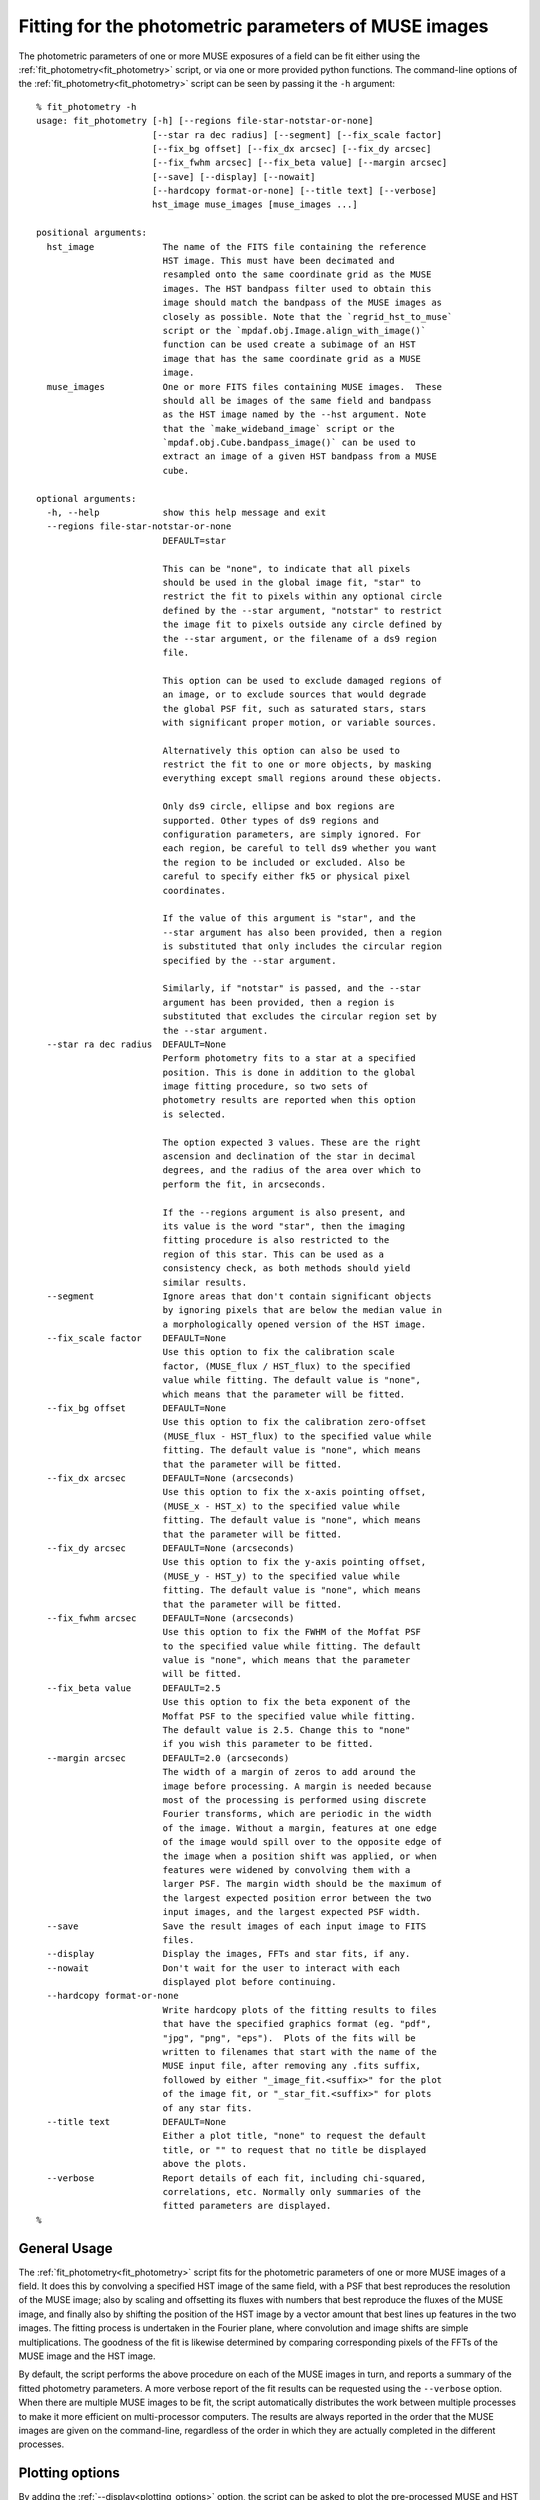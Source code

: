 .. _fit_photometry:

Fitting for the photometric parameters of MUSE images
=====================================================

The photometric parameters of one or more MUSE exposures of a field
can be fit either using the :ref:`fit_photometry<fit_photometry>` script, or via one or
more provided python functions. The command-line options of the
:ref:`fit_photometry<fit_photometry>` script can be seen by passing it the ``-h`` argument::

  % fit_photometry -h
  usage: fit_photometry [-h] [--regions file-star-notstar-or-none]
                        [--star ra dec radius] [--segment] [--fix_scale factor]
                        [--fix_bg offset] [--fix_dx arcsec] [--fix_dy arcsec]
                        [--fix_fwhm arcsec] [--fix_beta value] [--margin arcsec]
                        [--save] [--display] [--nowait]
                        [--hardcopy format-or-none] [--title text] [--verbose]
                        hst_image muse_images [muse_images ...]

  positional arguments:
    hst_image             The name of the FITS file containing the reference
                          HST image. This must have been decimated and
                          resampled onto the same coordinate grid as the MUSE
                          images. The HST bandpass filter used to obtain this
                          image should match the bandpass of the MUSE images as
                          closely as possible. Note that the `regrid_hst_to_muse`
                          script or the `mpdaf.obj.Image.align_with_image()`
                          function can be used create a subimage of an HST
                          image that has the same coordinate grid as a MUSE
                          image.
    muse_images           One or more FITS files containing MUSE images.  These
                          should all be images of the same field and bandpass
                          as the HST image named by the --hst argument. Note
                          that the `make_wideband_image` script or the
                          `mpdaf.obj.Cube.bandpass_image()` can be used to
                          extract an image of a given HST bandpass from a MUSE
                          cube.

  optional arguments:
    -h, --help            show this help message and exit
    --regions file-star-notstar-or-none
                          DEFAULT=star

                          This can be "none", to indicate that all pixels
                          should be used in the global image fit, "star" to
                          restrict the fit to pixels within any optional circle
                          defined by the --star argument, "notstar" to restrict
                          the image fit to pixels outside any circle defined by
                          the --star argument, or the filename of a ds9 region
                          file.

                          This option can be used to exclude damaged regions of
                          an image, or to exclude sources that would degrade
                          the global PSF fit, such as saturated stars, stars
                          with significant proper motion, or variable sources.

                          Alternatively this option can also be used to
                          restrict the fit to one or more objects, by masking
                          everything except small regions around these objects.

                          Only ds9 circle, ellipse and box regions are
                          supported. Other types of ds9 regions and
                          configuration parameters, are simply ignored. For
                          each region, be careful to tell ds9 whether you want
                          the region to be included or excluded. Also be
                          careful to specify either fk5 or physical pixel
                          coordinates.

                          If the value of this argument is "star", and the
                          --star argument has also been provided, then a region
                          is substituted that only includes the circular region
                          specified by the --star argument.

                          Similarly, if "notstar" is passed, and the --star
                          argument has been provided, then a region is
                          substituted that excludes the circular region set by
                          the --star argument.
    --star ra dec radius  DEFAULT=None
                          Perform photometry fits to a star at a specified
                          position. This is done in addition to the global
                          image fitting procedure, so two sets of
                          photometry results are reported when this option
                          is selected.

                          The option expected 3 values. These are the right
                          ascension and declination of the star in decimal
                          degrees, and the radius of the area over which to
                          perform the fit, in arcseconds.

                          If the --regions argument is also present, and
                          its value is the word "star", then the imaging
                          fitting procedure is also restricted to the
                          region of this star. This can be used as a
                          consistency check, as both methods should yield
                          similar results.
    --segment             Ignore areas that don't contain significant objects
                          by ignoring pixels that are below the median value in
                          a morphologically opened version of the HST image.
    --fix_scale factor    DEFAULT=None
                          Use this option to fix the calibration scale
                          factor, (MUSE_flux / HST_flux) to the specified
                          value while fitting. The default value is "none",
                          which means that the parameter will be fitted.
    --fix_bg offset       DEFAULT=None
                          Use this option to fix the calibration zero-offset
                          (MUSE_flux - HST_flux) to the specified value while
                          fitting. The default value is "none", which means
                          that the parameter will be fitted.
    --fix_dx arcsec       DEFAULT=None (arcseconds)
                          Use this option to fix the x-axis pointing offset,
                          (MUSE_x - HST_x) to the specified value while
                          fitting. The default value is "none", which means
                          that the parameter will be fitted.
    --fix_dy arcsec       DEFAULT=None (arcseconds)
                          Use this option to fix the y-axis pointing offset,
                          (MUSE_y - HST_y) to the specified value while
                          fitting. The default value is "none", which means
                          that the parameter will be fitted.
    --fix_fwhm arcsec     DEFAULT=None (arcseconds)
                          Use this option to fix the FWHM of the Moffat PSF
                          to the specified value while fitting. The default
                          value is "none", which means that the parameter
                          will be fitted.
    --fix_beta value      DEFAULT=2.5
                          Use this option to fix the beta exponent of the
                          Moffat PSF to the specified value while fitting.
                          The default value is 2.5. Change this to "none"
                          if you wish this parameter to be fitted.
    --margin arcsec       DEFAULT=2.0 (arcseconds)
                          The width of a margin of zeros to add around the
                          image before processing. A margin is needed because
                          most of the processing is performed using discrete
                          Fourier transforms, which are periodic in the width
                          of the image. Without a margin, features at one edge
                          of the image would spill over to the opposite edge of
                          the image when a position shift was applied, or when
                          features were widened by convolving them with a
                          larger PSF. The margin width should be the maximum of
                          the largest expected position error between the two
                          input images, and the largest expected PSF width.
    --save                Save the result images of each input image to FITS
                          files.
    --display             Display the images, FFTs and star fits, if any.
    --nowait              Don't wait for the user to interact with each
                          displayed plot before continuing.
    --hardcopy format-or-none
                          Write hardcopy plots of the fitting results to files
                          that have the specified graphics format (eg. "pdf",
                          "jpg", "png", "eps").  Plots of the fits will be
                          written to filenames that start with the name of the
                          MUSE input file, after removing any .fits suffix,
                          followed by either "_image_fit.<suffix>" for the plot
                          of the image fit, or "_star_fit.<suffix>" for plots
                          of any star fits.
    --title text          DEFAULT=None
                          Either a plot title, "none" to request the default
                          title, or "" to request that no title be displayed
                          above the plots.
    --verbose             Report details of each fit, including chi-squared,
                          correlations, etc. Normally only summaries of the
                          fitted parameters are displayed.
  %

General Usage
-------------

The :ref:`fit_photometry<fit_photometry>` script fits for the
photometric parameters of one or more MUSE images of a field. It does
this by convolving a specified HST image of the same field, with a PSF
that best reproduces the resolution of the MUSE image; also by scaling
and offsetting its fluxes with numbers that best reproduce the fluxes
of the MUSE image, and finally also by shifting the position of the
HST image by a vector amount that best lines up features in the two
images. The fitting process is undertaken in the Fourier plane, where
convolution and image shifts are simple multiplications. The goodness
of the fit is likewise determined by comparing corresponding pixels of
the FFTs of the MUSE image and the HST image.

By default, the script performs the above procedure on each of the
MUSE images in turn, and reports a summary of the fitted photometry
parameters. A more verbose report of the fit results can be requested
using the ``--verbose`` option. When there are multiple MUSE images to
be fit, the script automatically distributes the work between multiple
processes to make it more efficient on multi-processor computers. The
results are always reported in the order that the MUSE images are
given on the command-line, regardless of the order in which they are
actually completed in the different processes.

.. _plotting_options:

Plotting options
----------------

By adding the :ref:`--display<plotting_options>` option, the script
can be asked to plot the pre-processed MUSE and HST images and the
best-fit images, along with their FFTs. By default, these plots wait
for the user to interact with them and dismiss them, before the
fitting process resumes. Alternatively, the
:ref:`--nowait<plotting_options>` option makes the plots
non-interactive. In this case they disappear automatically as soon as
the script ends, or as soon as a new plot is plotted, such as a star
plot (see below), or the plots of a subsequent MUSE image.

Beware that the plots are generated and displayed by the background
worker processes, as the fits are completed. This means that when
multiple MUSE files are being processed, there may be many plots
displayed simultaneously. It also means that the plots may be
displayed in a different order to the textual results, which are
reported in the order that the images are given on the command
line. As such, it is better to restrict the use of the
:ref:`--display<plotting_options>` option to when only one MUSE image
is being processed by the :ref:`fit_photometry<fit_photometry>`
script. Alternatively, the plots can be saved as PDF files for later
inspection, by using the :ref:`--hardcopy<plotting_options>` option
instead of the :ref:`--display<plotting_options>` option.

.. _regions:

Regions
-------

By default the :ref:`fit_photometry<fit_photometry>` script performs a
global fit between an HST image and each MUSE image. However sometimes
it is better to restrict the fit to a bright star. At other times it
can be better to fit to everything *except* a bright object that is
confusing the fit, such as an object that has changed in position or
in flux since the HST image was taken. This is the purpose of the
``--regions`` argument.

The ``--regions`` argument has three possible arguments:

none

   This tells :ref:`fit_photometry<fit_photometry>` to perform the fit
   to all the pixels of the MUSE and HST images.

star

   This is described in more detail under :ref:`star_fitting`. It tells the
   script to restrict the fit to a region of pixels defined by the
   ``--star`` argument.

*filename*

   This should be the name of a ds9 region file. Ds9 region files are
   generated by the ubiquitous ds9 FITS viewing program. The simplest
   way to generate a suitable file is to run ds9 on either a MUSE
   exposure, or the corresponding HST image.

   The ds9 program can be used to interactively select regions of
   various shapes, and save the resulting shapes to a ds9 region
   file. Of the available shapes, only the circle, ellipse and box
   shapes are supported by
   :ref:`fit_photometry<fit_photometry>`. Other regions that are found
   in regions files by :ref:`fit_photometry<fit_photometry>` are
   simply ignored. The :ref:`fit_photometry<fit_photometry>` script
   also heeds the ``fk5`` and ``physical`` coordinate system
   designators. If no coordinate system designator is found before the
   first region definition, that region is assumed to be specified in
   ``physical`` coordinates, which are FITS 1-relative pixel
   indexes. Other coordinate systems, such as B1950, are recognized,
   but they elicit an error message from
   :ref:`fit_photometry<fit_photometry>` and terminate the script.

   By default, ds9 creates *include* regions. For example, an circular
   *include* region indicates that
   :ref:`fit_photometry<fit_photometry>` should restrict its fitting
   process to the interior of the circular region. Alternatively, ds9
   can be asked subsequently create *exclude* regions by pulling down
   the Region menu and selecting ``Exclude`` from the ``Properties``
   sub-menu. Note that ds9 distinguishes excluded regions from
   included regions by drawing a red diagonal line across them.

   In :ref:`fit_photometry<fit_photometry>` if all of the regions in a
   region file are *include* regions, then the fit will be restricted
   to the pixels within those regions.

   Alternatively, if all of the regions are *exclude* regions, then
   the fit will be restricted to all of the image pixels *except* for
   those within the excluded regions.

   If the region file contains both *include* and *exclude* regions,
   then the fit is performed on all pixels that are outside the
   excluded regions, plus any pixels that are within both the included
   and excluded regions.

   Region files can also be generated by hand or automatically by a
   python script. For example, a file that is given the following
   contents::

     fk5; circle(53.157969, -27.769193, 2.5")

   This would tell :ref:`fit_photometry<fit_photometry>` to only
   perform the imaging fit to pixels within 2.5 arcseconds of a point
   at an fk5 Right Ascension and declination of 53.157969, -27.769193
   degrees respectively. This line is actually the contents of a
   region file that is used for selecting a small region around a
   bright star in the MUSE UDF01 field. Carefully note the ``"`` after
   the 2.5 at the end of the line. This character indicates that the
   radius of the circle is 2.5 arcseconds. Without this character, the
   radius would be assumed to be in degrees.

   The above line restricts the fit to an area around a star. To
   alternatively exclude the same area, so that the fit is performed
   to all pixels except those of the star, the file could instead
   contain the following line::

     fk5; -circle(53.157969, -27.769193, 2.5")

   Note the minus sign before the shape name. This is what indicates
   that a region should be excluded from the fit. For completeness,
   the contents of the following region file would exclude two bright
   stars from the fit::

     fk5
     -circle(53.157969, -27.769193, 2.0")
     -circle(53.162822, -27.767150, 2.0")

.. _udf_region_files:

Region files for the MUSE UDF fields
------------------------------------

The following region files are provided for use with the MUSE
UDF fields.

.. _UDF01.reg: _static/UDF01.reg
.. _UDF04.reg: _static/UDF04.reg
.. _UDF05.reg: _static/UDF05.reg
.. _UDF06.reg: _static/UDF06.reg
.. _UDF07.reg: _static/UDF07.reg

   +-----------+-----------------------------------+-------------+
   |UDF field  |  Purpose                          | Region file |
   +===========+===================================+=============+
   | UDF01     | Limit the fit to a bright star    | UDF01.reg_  |
   +-----------+-----------------------------------+-------------+
   | UDF04     | Exclude a source that doesn't fit | UDF04.reg_  |
   +-----------+-----------------------------------+-------------+
   | UDF05     | Limit the fit to a bright star    | UDF05.reg_  |
   +-----------+-----------------------------------+-------------+
   | UDF06     | Limit the fit to a bright star    | UDF06.reg_  |
   +-----------+-----------------------------------+-------------+
   | UDF07     | Exclude a source that doesn't fit | UDF07.reg_  |
   +-----------+-----------------------------------+-------------+

.. _star_fitting:

Star fitting
------------

As described above under :ref:`regions`, one way to restrict the
fitting process to a single star, is to use the ``--regions`` option
to specify a region that excludes all of the image from the fit, apart
from a small area around the star. However the
:ref:`--star<star_fitting>` option provides a more convenient way to
do this that doesn't require the creation of a region file. It also
selects a second form of photometry fitting, specific to stars.

The :ref:`--star<star_fitting>` option takes 3 arguments which define
a circular region around the position of a star. These are the Right
Ascension and Declination of the center of the region, in degrees, and
the radius of the region in arcseconds. By default this elicits two
changes to the way that :ref:`fit_photometry<fit_photometry>`
proceeds:

1. If the :ref:`--regions<regions>` parameter has the value ``star``
   (the default), then the image fit is limited to pixels *inside* the
   circular region specified to the :ref:`--star<star_fitting>`.

   Alternatively, if the :ref:`--regions<regions>` parameter has the
   value ``notstar``, then the image fit is limited to pixels *outside*
   the circular region specified to the :ref:`--star<star_fitting>`.

   Finally, if the :ref:`--regions<regions>` parameter has the value
   ``none`` or is given the name of a ds9 region file, then the image
   fitting procedure proceeds as though the
   :ref:`--star<star_fitting>` argument had not been specified.

2. In addition to the above changes, the :ref:`--star<star_fitting>`
   option also elicits a second photometric fitting method, which
   provides an independent estimate of the photometric parameters.

   This algorithm separately fits Moffat profiles to a given star in
   the MUSE image and the HST image. The final reported values for the
   PSF of the MUSE image are the fitted FWHM and beta values of the
   Moffat profile in the MUSE image. The reported value for the flux
   scale-factor is the ratio of the integrated Moffat fluxes fitted in
   the MUSE and HST images. Similarly, the reported flux zero-offset
   is the difference between the zero-offsets of the MUSE and HST
   Moffat fits, and the pointing offset of the MUSE image is the
   difference between the centroids of the fitted Moffat profiles in
   the two images.

The results of the normal image fitting algorithm and the star fitting
algorithm are reported one after another. Similarly, when the
:ref:`--display<plotting_options>` and/or
:ref:`--hardcopy<plotting_options>` options are selected, separate
plots are displayed for the image fitting technique and for the
star-profile fitting technique.

.. _fitted_parameters:

The fitted parameters
---------------------

The fitted parameters are named as follows:

   +-----------+----------------------------------------+
   | Parameter | Description                            |
   +===========+========================================+
   | fwhm      | The PSF full-width at half-maximum     |
   +-----------+----------------------------------------+
   | beta      | The PSF Moffat beta value              |
   +-----------+----------------------------------------+
   | scale     | The flux scale  (MUSE_flux / HST_flux) |
   +-----------+----------------------------------------+
   | bg        | The flux offset (MUSE_flux - HST_flux) |
   +-----------+----------------------------------------+
   | dx        | The X-axis offset (MUSE_x - HST_x)     |
   +-----------+----------------------------------------+
   | dy        | The Y-axis offset (MUSE_y - HST_y)     |
   +-----------+----------------------------------------+

Note that the MUSE PSF is modeled as a 2D Moffat function. A 2D Moffat
profile with a total integrated flux of 1, is defined as follows

.. math::  m(x,y) = \frac{\beta - 1} { \pi \alpha^2 (1 + (x^2 + y^2) / \alpha^2)^\beta}

In this equation, :math:`\beta` is the beta parameter listed as one
of the fitted parameters, and :math:`\alpha` can be calculated from
the FWHM, :math:`w`, as:

.. math:: \alpha = \frac{0.5 w}{\sqrt{2^{1/\beta} - 1}}

The following figure shows a comparison of a Moffat profile of
:math:`\beta=2.5` to a Gaussian profile of the same FWHM:

.. image:: _static/moffat_vs_gaussian.png

In general, near the peak of the PSF, Moffat profiles are similar to
Gaussian profiles. However they have wider wings, as can be seen in
the plot. As beta increases, the strength of the wings steadily
decreases and the function becomes more and more like a Gaussian.

.. _fixing_parameters:

Indicating which parameters are to be fitted
--------------------------------------------

For each photometric parameter, *par*, there is a corresponding option
called --\fix_\ *par*\ . If this option is assigned a floating point
value, then the parameter *par* is held at that value during the
least-squares fitting process. For example, to force the Moffat beta
parameter to have a value of 2.8, one would use ``--fix_beta=2.8``,
whereas to let it vary during the fit, one would use
``--fix_beta=none``.

By default, the fwhm, scale, bg, dx and dy parameters are fitted, but
the beta parameter is held at the value 2.5.  This is done because
there is significant covariance between this parameter and other
parameters in the fit, and it is easier to obtain a smooth trend in
the fitted FWHM value versus wavelength if the beta value is
constrained to the same value in all of the fits. Star profile fits
indicate that common values of beta in MUSE images are between about
2.2 and 3.0, depending on the seeing conditions. The restriction on
beta can be removed, as described below, by adding the option
`--fix_beta=none`. Alternatively, it can be fixed to another value.

